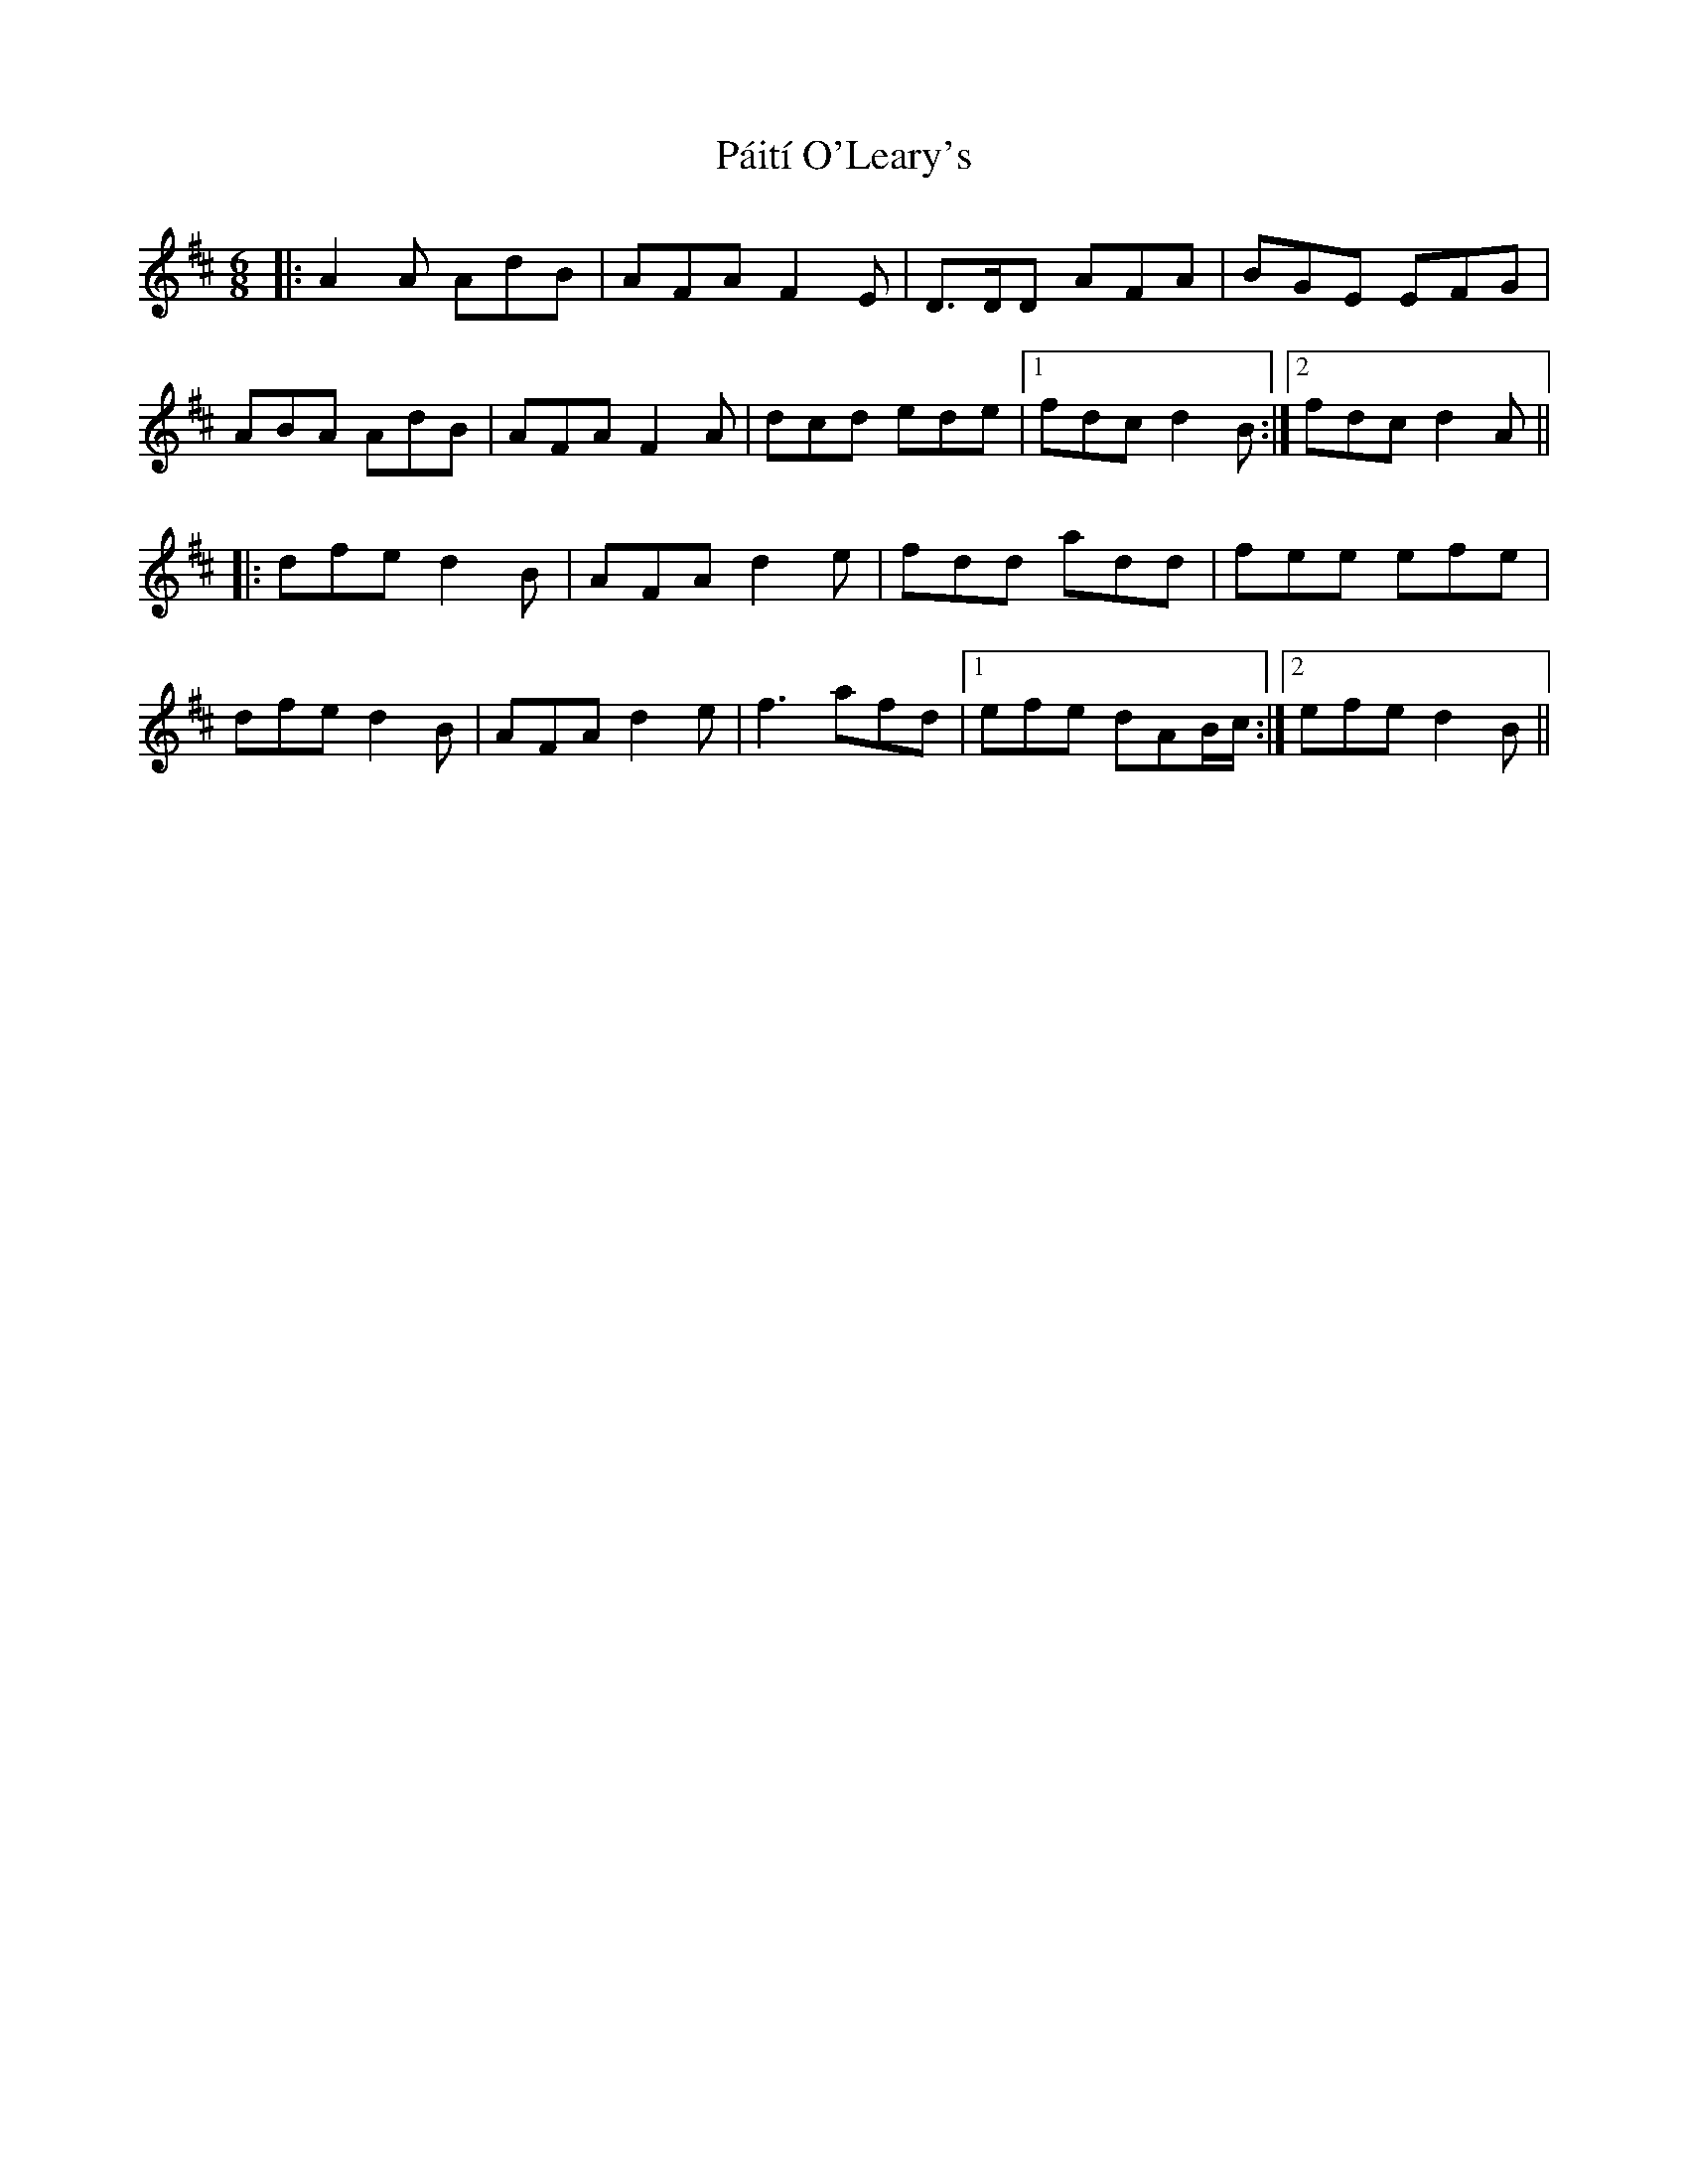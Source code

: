X: 31571
T: Páití O'Leary's
R: jig
M: 6/8
K: Dmajor
|:A2A AdB|AFA F2E|D>DD AFA|BGE EFG|
ABA AdB|AFA F2A|dcd ede|1 fdc d2B:|2 fdc d2A||
|:dfe d2B|AFA d2e|fdd add|fee efe|
dfe d2B|AFA d2e|f3 afd|1 efe dAB/c/:|2 efe d2B||

